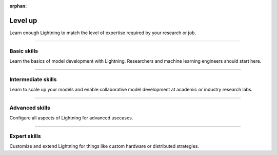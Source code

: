 :orphan:

Level up
========
Learn enough Lightning to match the level of expertise required by your research or job.

----

Basic skills
------------
Learn the basics of model development with Lightning. Researchers and machine learning engineers should start here.


.. raw:: html

    <div class="display-card-container">
        <div class="row">

.. Add callout items below this line

.. displayitem::
   :header: Level 1: Train a model
   :description: Learn the basics of training a model.
   :button_link: model/train_model_basic.html
   :col_css: col-md-6
   :height: 150
   :tag: basic

.. displayitem::
   :header: Level 2: Add a validation and test set
   :description: Add validation and test sets to avoid over/underfitting.
   :button_link: levels/basic_level_2.html
   :col_css: col-md-6
   :height: 150
   :tag: basic

.. displayitem::
   :header: Level 3: Use pretrained models
   :description: Learn how to use pretrained models with Lightning
   :button_link: advanced/transfer_learning.html
   :col_css: col-md-6
   :height: 150
   :tag: basic

.. displayitem::
   :header: Level 4: Enable script parameters
   :description: Add parameters to your script so you can run from the commandline.
   :button_link: common/hyperparameters.html
   :col_css: col-md-6
   :height: 150
   :tag: basic

.. displayitem::
   :header: Level 5: Understand and visualize your model
   :description: Remove bottlenecks and visualize your model
   :button_link: levels/basic_level_5.html
   :col_css: col-md-6
   :height: 150
   :tag: basic

.. displayitem::
   :description: Use your model for predictions.
   :header: Level 6: Predict with your model
   :button_link: levels/core_level_6.html
   :col_css: col-md-6
   :height: 150
   :tag: basic

.. raw:: html

        </div>
    </div>

----

Intermediate skills
-------------------
Learn to scale up your models and enable collaborative model development at academic or industry research labs.

.. raw:: html

    <div class="display-card-container">
        <div class="row">

.. Add callout items below this line

.. displayitem::
   :header: Level 7: Interactive cloud development
   :description: Learn how to access GPUs and TPUs on the cloud.
   :button_link: levels/intermediate_level_7.html
   :col_css: col-md-6
   :height: 150
   :tag: intermediate

.. displayitem::
   :header: Level 9: Modularize your projects
   :description: Create DataModules to enable dataset reusability.
   :col_css: col-md-6
   :button_link: levels/intermediate_level_9.html
   :height: 150
   :tag: intermediate

.. displayitem::
   :header: Level 10: Understand your model
   :description: Use advanced visuals to find the best performing model.
   :col_css: col-md-6
   :button_link: levels/intermediate_level_10.html
   :height: 150
   :tag: intermediate

.. displayitem::
   :header: Level 11: Explore SOTA scaling techniques
   :description: Explore SOTA techniques to help convergence, stability and scalability.
   :col_css: col-md-6
   :button_link: levels/intermediate_level_11.html
   :height: 150
   :tag: intermediate

.. displayitem::
   :header: Level 12: Deploy your models
   :description: Learn how to deploy your models with optimizations like ONNX and torchscript.
   :col_css: col-md-6
   :button_link: levels/intermediate_level_12.html
   :height: 150
   :tag: intermediate

.. displayitem::
   :header: Level 13: Optimize training speed
   :description: Use advanced profilers to mixed precision to train bigger models, faster.
   :col_css: col-md-6
   :button_link: levels/intermediate_level_13.html
   :height: 150
   :tag: intermediate

.. displayitem::
   :header: Level 14: Run on on-prem clusters
   :description: Run on a custom on-prem cluster or SLURM cluster.
   :col_css: col-md-6
   :button_link: levels/intermediate_level_14.html
   :height: 150
   :tag: intermediate

.. raw:: html

        </div>
    </div>

----

Advanced skills
---------------
Configure all aspects of Lightning for advanced usecases.

.. raw:: html

    <div class="display-card-container">
        <div class="row">

.. Add callout items below this line

.. displayitem::
   :header: Level 15: Customize configs to run in production
   :description: Enable composable YAMLs
   :col_css: col-md-6
   :button_link: levels/advanced_level_15.html
   :height: 150
   :tag: advanced

.. displayitem::
   :header: Level 16: Customize the trainer
   :description: Inject custom code into the trainer and modify the progress bar.
   :col_css: col-md-6
   :button_link: levels/advanced_level_16.html
   :height: 150
   :tag: advanced

.. displayitem::
   :header: Level 17: Own the training loop
   :description: Learn all the ways of owning your raw PyTorch loops with Lighting.
   :col_css: col-md-6
   :button_link: levels/advanced_level_17.html
   :height: 150
   :tag: advanced

.. displayitem::
   :header: Level 18: Enable advanced checkpointing
   :description: Enable composable or cloud based checkpoints.
   :col_css: col-md-6
   :button_link: levels/advanced_level_18.html
   :height: 150
   :tag: advanced

.. displayitem::
   :header: Level 19: Explore IPUs
   :description: Explore Intelligence Processing Unit (IPU) for model scaling.
   :col_css: col-md-6
   :button_link: levels/advanced_level_19.html
   :height: 150
   :tag: advanced

.. displayitem::
   :header: Level 20: Explore HPUs
   :description: Explore Havana Gaudi Processing Unit (HPU) for model scaling.
   :col_css: col-md-6
   :button_link: levels/advanced_level_20.html
   :height: 150
   :tag: advanced

.. displayitem::
   :header: Level 21: Master TPUs
   :description: Master TPUs and run on cloud TPUs.
   :col_css: col-md-6
   :button_link: levels/advanced_level_21.html
   :height: 150
   :tag: advanced

.. displayitem::
   :header: Level 22: Reach 1 trillion parameters on GPUs
   :description: Scale to 1 trillion params on GPUs.
   :col_css: col-md-6
   :button_link: levels/advanced_level_22.html
   :height: 150
   :tag: advanced

.. raw:: html

        </div>
    </div>

----

Expert skills
-------------
Customize and extend Lightning for things like custom hardware or distributed strategies.

.. raw:: html

    <div class="display-card-container">
        <div class="row">

.. Add callout items below this line

.. displayitem::
   :header: Level 23: Extend the Lightning CLI
   :description: Extend the functionality of the Lightning CLI.
   :col_css: col-md-6
   :button_link: levels/expert_level_23.html
   :height: 150
   :tag: expert

.. displayitem::
   :header: Level 24: Integrate a custom cluster
   :description: Integrate a custom cluster into Lightning.
   :col_css: col-md-6
   :button_link: levels/expert_level_24.html
   :height: 150
   :tag: expert

.. displayitem::
   :header: Level 26: Make your own profiler
   :description: Make your own profiler.
   :col_css: col-md-6
   :button_link: tuning/profiler_expert.html
   :height: 150
   :tag: expert

.. displayitem::
   :header: Level 27: Add a new accelerator or Strategy
   :description: Integrate a new accelerator or distributed strategy.
   :col_css: col-md-6
   :button_link: levels/expert_level_27.html
   :height: 150
   :tag: expert

.. raw:: html

        </div>
    </div>
